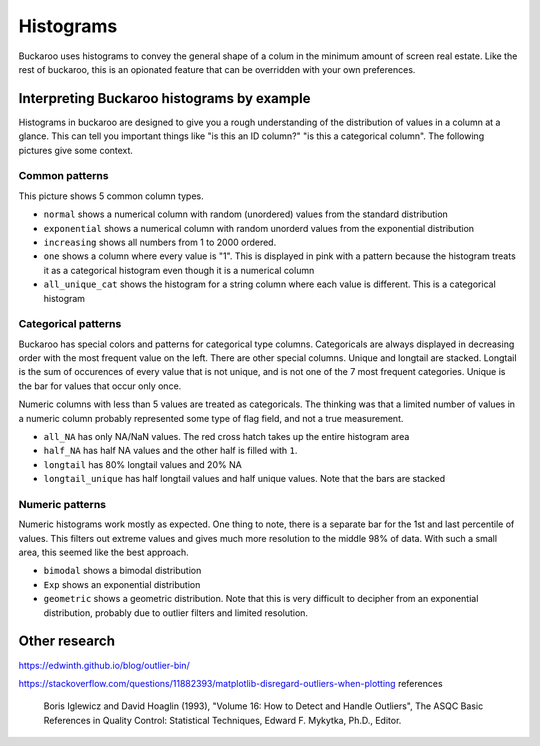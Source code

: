 .. _using:

==========
Histograms
==========

Buckaroo uses histograms to convey the general shape of a colum in the minimum amount of screen real estate.  Like the rest of buckaroo, this is an opionated feature that can be overridden with your own preferences.


Interpreting Buckaroo histograms by example
==============================
Histograms in buckaroo are designed to give you a rough understanding of the distribution of values in a column at a glance.  This can tell you important things like "is this an ID column?" "is this a categorical column".  The following pictures give some context.


Common patterns
---------------

.. image:: ../_static/histograms-common.png
  :alt: Most common histograms
This picture shows 5 common column types.


* ``normal`` shows a numerical column with random (unordered) values from the standard distribution
* ``exponential`` shows a numerical column with random unorderd values from the exponential distribution
* ``increasing`` shows all numbers from 1 to 2000 ordered.
* ``one`` shows a column where every value is "1".  This is displayed in pink with a pattern because the histogram treats it as a categorical histogram even though it is a numerical column
* ``all_unique_cat`` shows the histogram for a string column where each value is different.  This is a categorical histogram


Categorical patterns
--------------------
	
Buckaroo has special colors and patterns for categorical type columns.  Categoricals are always displayed in decreasing order with the most frequent value on the left.  There are other special columns.  Unique and longtail are stacked.  Longtail is the sum of occurences of every value that is not unique, and is not one of the 7 most frequent categories.  Unique is the bar for values that occur only once.


.. image:: ../_static/histograms-categorical-1.png
  :alt: Most common histograms


Numeric columns with less than 5 values are treated as categoricals.  The thinking was that a limited number of values in a numeric column probably represented some type of flag field, and not a true measurement.

* ``all_NA`` has only NA/NaN values.  The red cross hatch takes up the entire histogram area
* ``half_NA`` has half NA values and the other half is filled with ``1``.
* ``longtail`` has 80% longtail values and 20% NA
* ``longtail_unique`` has half longtail values and half unique values.  Note that the bars are stacked


Numeric patterns
----------------


Numeric histograms work mostly as expected. One thing to note, there is a separate bar for the 1st and last percentile of values.  This filters out extreme values and gives much more resolution to the middle 98% of data. With such a small area, this seemed like the best approach.


.. image:: ../_static/histograms-numeric.png
  :alt: Most common histograms

* ``bimodal`` shows a bimodal distribution
* ``Exp`` shows an exponential distribution
* ``geometric`` shows a geometric distribution.  Note that this is very difficult to decipher from an exponential distribution, probably due to outlier filters and limited resolution.




Other research
==============

https://edwinth.github.io/blog/outlier-bin/

https://stackoverflow.com/questions/11882393/matplotlib-disregard-outliers-when-plotting
references

        Boris Iglewicz and David Hoaglin (1993), "Volume 16: How to Detect and
        Handle Outliers", The ASQC Basic References in Quality Control:
        Statistical Techniques, Edward F. Mykytka, Ph.D., Editor.



	

